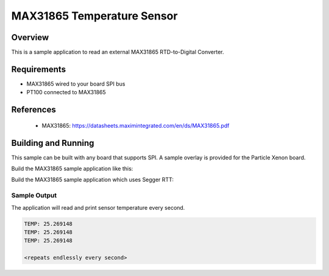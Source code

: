 .. _max31865:

MAX31865 Temperature Sensor
###########################################

Overview
********

This is a sample application to read an external MAX31865
RTD-to-Digital Converter.

Requirements
************

- MAX31865 wired to your board SPI bus
- PT100 connected to MAX31865

References
**********

 - MAX31865: https://datasheets.maximintegrated.com/en/ds/MAX31865.pdf

Building and Running
********************

This sample can be built with any board that supports SPI. A sample overlay is
provided for the Particle Xenon board.

Build the MAX31865 sample application like this:

.. zephyr-app-commands::
   :zephyr-app: samples/sensor/max31865
   :board: particle_xenon
   :goals: build
   :compact:

Build the MAX31865 sample application which uses Segger RTT:

.. zephyr-app-commands::
   :zephyr-app: samples/sensor/max31865
   :board: particle_xenon
   :gen-args: -DOVERLAY_CONFIG=overlay-rtt.conf
   :goals: build
   :compact:

Sample Output
=============

The application will read and print sensor temperature every second.

.. code-block:: console

   TEMP: 25.269148
   TEMP: 25.269148
   TEMP: 25.269148

   <repeats endlessly every second>
